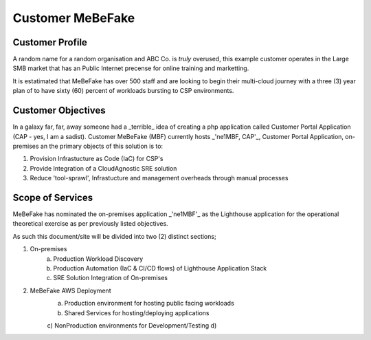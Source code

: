 Customer MeBeFake 
==================================================================

Customer Profile
------------------------------------------------------------------
A random name for a random organisation and ABC Co. is *truly* overused, this example customer 
operates in the Large SMB market that has an Public Internet precense for online training and marketting.

It is estatimated that MeBeFake has over 500 staff and are looking to begin their multi-cloud journey
with a three (3) year plan of to have sixty (60) percent of workloads bursting to CSP environments.


Customer Objectives
------------------------------------------------------------------
In a galaxy far, far, away someone had a _terrible_ idea of creating a php application called
Customer Portal Application (CAP - yes, I am a sadist).   Customer MeBeFake (MBF) currently hosts
_'ne1MBF, CAP'_, Customer Portal Application, on-premises an the primary objects of this solution is 
to:

1) Provision Infrastucture as Code (IaC) for CSP's
2) Provide Integration of a CloudAgnostic SRE solution
3) Reduce 'tool-sprawl', Infrastucture and management overheads through manual processes


Scope of Services
------------------------------------------------------------------
MeBeFake has nominated the on-premises application _'ne1MBF'_ as the Lighthouse application for the 
operational theoretical exercise as per previously listed objectives.

As such this document/site will be divided into two (2) distinct sections;

1) On-premises 
    a) Production Workload Discovery 
    b) Production Automation (IaC & CI/CD flows) of Lighthouse Application Stack
    c) SRE Solution Integration of On-premises

2) MeBeFake AWS Deployment
    a) Production environment for hosting public facing workloads
    b) Shared Services for hosting/deploying applications
    c) NonProduction environments for Development/Testing
    d)

